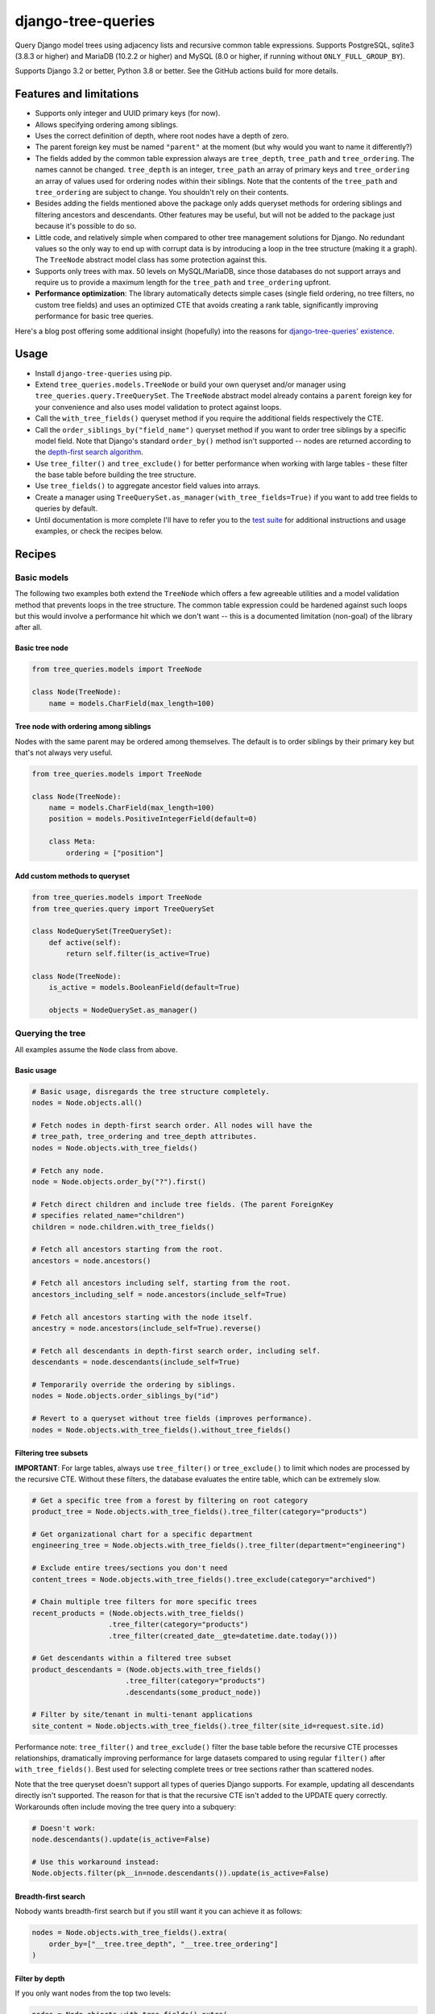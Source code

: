 ===================
django-tree-queries
===================

.. image:: https://github.com/matthiask/django-tree-queries/actions/workflows/test.yml/badge.svg
    :target: https://github.com/matthiask/django-tree-queries/
    :alt: CI Status

Query Django model trees using adjacency lists and recursive common
table expressions. Supports PostgreSQL, sqlite3 (3.8.3 or higher) and
MariaDB (10.2.2 or higher) and MySQL (8.0 or higher, if running without
``ONLY_FULL_GROUP_BY``).

Supports Django 3.2 or better, Python 3.8 or better. See the GitHub actions
build for more details.

Features and limitations
========================

- Supports only integer and UUID primary keys (for now).
- Allows specifying ordering among siblings.
- Uses the correct definition of depth, where root nodes have a depth of
  zero.
- The parent foreign key must be named ``"parent"`` at the moment (but
  why would you want to name it differently?)
- The fields added by the common table expression always are
  ``tree_depth``, ``tree_path`` and ``tree_ordering``. The names cannot
  be changed. ``tree_depth`` is an integer, ``tree_path`` an array of
  primary keys and ``tree_ordering`` an array of values used for
  ordering nodes within their siblings. Note that the contents of the
  ``tree_path`` and ``tree_ordering`` are subject to change. You shouldn't rely
  on their contents.
- Besides adding the fields mentioned above the package only adds queryset
  methods for ordering siblings and filtering ancestors and descendants. Other
  features may be useful, but will not be added to the package just because
  it's possible to do so.
- Little code, and relatively simple when compared to other tree
  management solutions for Django. No redundant values so the only way
  to end up with corrupt data is by introducing a loop in the tree
  structure (making it a graph). The ``TreeNode`` abstract model class
  has some protection against this.
- Supports only trees with max. 50 levels on MySQL/MariaDB, since those
  databases do not support arrays and require us to provide a maximum
  length for the ``tree_path`` and ``tree_ordering`` upfront.
- **Performance optimization**: The library automatically detects simple cases
  (single field ordering, no tree filters, no custom tree fields) and uses an
  optimized CTE that avoids creating a rank table, significantly improving
  performance for basic tree queries.

Here's a blog post offering some additional insight (hopefully) into the
reasons for `django-tree-queries' existence <https://406.ch/writing/django-tree-queries/>`_.


Usage
=====

- Install ``django-tree-queries`` using pip.
- Extend ``tree_queries.models.TreeNode`` or build your own queryset
  and/or manager using ``tree_queries.query.TreeQuerySet``. The
  ``TreeNode`` abstract model already contains a ``parent`` foreign key
  for your convenience and also uses model validation to protect against
  loops.
- Call the ``with_tree_fields()`` queryset method if you require the
  additional fields respectively the CTE.
- Call the ``order_siblings_by("field_name")`` queryset method if you want to
  order tree siblings by a specific model field. Note that Django's standard
  ``order_by()`` method isn't supported -- nodes are returned according to the
  `depth-first search algorithm
  <https://en.wikipedia.org/wiki/Depth-first_search>`__.
- Use ``tree_filter()`` and ``tree_exclude()`` for better performance when
  working with large tables - these filter the base table before building
  the tree structure.
- Use ``tree_fields()`` to aggregate ancestor field values into arrays.
- Create a manager using
  ``TreeQuerySet.as_manager(with_tree_fields=True)`` if you want to add
  tree fields to queries by default.
- Until documentation is more complete I'll have to refer you to the
  `test suite
  <https://github.com/matthiask/django-tree-queries/blob/main/tests/testapp/test_queries.py>`_
  for additional instructions and usage examples, or check the recipes below.


Recipes
=======

Basic models
~~~~~~~~~~~~

The following two examples both extend the ``TreeNode`` which offers a few
agreeable utilities and a model validation method that prevents loops in the
tree structure. The common table expression could be hardened against such
loops but this would involve a performance hit which we don't want -- this is a
documented limitation (non-goal) of the library after all.

Basic tree node
---------------

.. code-block:: python

    from tree_queries.models import TreeNode

    class Node(TreeNode):
        name = models.CharField(max_length=100)


Tree node with ordering among siblings
--------------------------------------

Nodes with the same parent may be ordered among themselves. The default is to
order siblings by their primary key but that's not always very useful.

.. code-block:: python

    from tree_queries.models import TreeNode

    class Node(TreeNode):
        name = models.CharField(max_length=100)
        position = models.PositiveIntegerField(default=0)

        class Meta:
            ordering = ["position"]


Add custom methods to queryset
------------------------------

.. code-block:: python

    from tree_queries.models import TreeNode
    from tree_queries.query import TreeQuerySet

    class NodeQuerySet(TreeQuerySet):
        def active(self):
            return self.filter(is_active=True)

    class Node(TreeNode):
        is_active = models.BooleanField(default=True)

        objects = NodeQuerySet.as_manager()


Querying the tree
~~~~~~~~~~~~~~~~~

All examples assume the ``Node`` class from above.

Basic usage
-----------

.. code-block:: python

    # Basic usage, disregards the tree structure completely.
    nodes = Node.objects.all()

    # Fetch nodes in depth-first search order. All nodes will have the
    # tree_path, tree_ordering and tree_depth attributes.
    nodes = Node.objects.with_tree_fields()

    # Fetch any node.
    node = Node.objects.order_by("?").first()

    # Fetch direct children and include tree fields. (The parent ForeignKey
    # specifies related_name="children")
    children = node.children.with_tree_fields()

    # Fetch all ancestors starting from the root.
    ancestors = node.ancestors()

    # Fetch all ancestors including self, starting from the root.
    ancestors_including_self = node.ancestors(include_self=True)

    # Fetch all ancestors starting with the node itself.
    ancestry = node.ancestors(include_self=True).reverse()

    # Fetch all descendants in depth-first search order, including self.
    descendants = node.descendants(include_self=True)

    # Temporarily override the ordering by siblings.
    nodes = Node.objects.order_siblings_by("id")

    # Revert to a queryset without tree fields (improves performance).
    nodes = Node.objects.with_tree_fields().without_tree_fields()


Filtering tree subsets
----------------------

**IMPORTANT**: For large tables, always use ``tree_filter()`` or ``tree_exclude()``
to limit which nodes are processed by the recursive CTE. Without these filters,
the database evaluates the entire table, which can be extremely slow.

.. code-block:: python

    # Get a specific tree from a forest by filtering on root category
    product_tree = Node.objects.with_tree_fields().tree_filter(category="products")

    # Get organizational chart for a specific department
    engineering_tree = Node.objects.with_tree_fields().tree_filter(department="engineering")

    # Exclude entire trees/sections you don't need
    content_trees = Node.objects.with_tree_fields().tree_exclude(category="archived")

    # Chain multiple tree filters for more specific trees
    recent_products = (Node.objects.with_tree_fields()
                      .tree_filter(category="products")
                      .tree_filter(created_date__gte=datetime.date.today()))

    # Get descendants within a filtered tree subset
    product_descendants = (Node.objects.with_tree_fields()
                          .tree_filter(category="products")
                          .descendants(some_product_node))

    # Filter by site/tenant in multi-tenant applications
    site_content = Node.objects.with_tree_fields().tree_filter(site_id=request.site.id)

Performance note: ``tree_filter()`` and ``tree_exclude()`` filter the base table
before the recursive CTE processes relationships, dramatically improving performance
for large datasets compared to using regular ``filter()`` after ``with_tree_fields()``.
Best used for selecting complete trees or tree sections rather than scattered nodes.

Note that the tree queryset doesn't support all types of queries Django
supports. For example, updating all descendants directly isn't supported. The
reason for that is that the recursive CTE isn't added to the UPDATE query
correctly. Workarounds often include moving the tree query into a subquery:

.. code-block:: python

    # Doesn't work:
    node.descendants().update(is_active=False)

    # Use this workaround instead:
    Node.objects.filter(pk__in=node.descendants()).update(is_active=False)


Breadth-first search
--------------------

Nobody wants breadth-first search but if you still want it you can achieve it
as follows:

.. code-block:: python

    nodes = Node.objects.with_tree_fields().extra(
        order_by=["__tree.tree_depth", "__tree.tree_ordering"]
    )


Filter by depth
---------------

If you only want nodes from the top two levels:

.. code-block:: python

    nodes = Node.objects.with_tree_fields().extra(
        where=["__tree.tree_depth <= %s"],
        params=[1],
    )


Aggregating ancestor fields
---------------------------

Use ``tree_fields()`` to aggregate values from ancestor nodes into arrays. This is
useful for collecting paths, permissions, categories, or any field that should be
inherited down the tree hierarchy.

.. code-block:: python

    # Aggregate names from all ancestors into an array
    nodes = Node.objects.with_tree_fields().tree_fields(
        tree_names="name",
    )
    # Each node now has a tree_names attribute: ['root', 'parent', 'current']

    # Aggregate multiple fields
    nodes = Node.objects.with_tree_fields().tree_fields(
        tree_names="name",
        tree_categories="category",
        tree_permissions="permission_level",
    )

    # Build a full path string from ancestor names
    nodes = Node.objects.with_tree_fields().tree_fields(tree_names="name")
    for node in nodes:
        full_path = " > ".join(node.tree_names)  # "Root > Section > Subsection"

    # Combine with tree filtering for better performance
    active_nodes = (Node.objects.with_tree_fields()
                    .tree_filter(is_active=True)
                    .tree_fields(tree_names="name"))

The aggregated fields contain values from all ancestors (root to current node) in
hierarchical order, including the current node itself.


Form fields
~~~~~~~~~~~

django-tree-queries ships a model field and some form fields which augment the
default foreign key field and the choice fields with a version where the tree
structure is visualized using dashes etc. Those fields are
``tree_queries.fields.TreeNodeForeignKey``,
``tree_queries.forms.TreeNodeChoiceField``,
``tree_queries.forms.TreeNodeMultipleChoiceField``.


Templates
~~~~~~~~~

django-tree-queries includes template tags to help render tree structures in
Django templates. These template tags are designed to work efficiently with
tree querysets and respect queryset boundaries.

Setup
-----

Add ``tree_queries`` to your ``INSTALLED_APPS`` setting:

.. code-block:: python

    INSTALLED_APPS = [
        # ... other apps
        'tree_queries',
    ]

Then load the template tags in your template:

.. code-block:: html

    {% load tree_queries %}


tree_info filter
----------------

The ``tree_info`` filter provides detailed information about each node's
position in the tree structure. It's useful when you need fine control over
the tree rendering.

.. code-block:: html

    {% load tree_queries %}
    <ul>
    {% for node, structure in nodes|tree_info %}
        {% if structure.new_level %}<ul><li>{% else %}</li><li>{% endif %}
        {{ node.name }}
        {% for level in structure.closed_levels %}</li></ul>{% endfor %}
    {% endfor %}
    </ul>

The filter returns tuples of ``(node, structure_info)`` where ``structure_info``
contains:

- ``new_level``: ``True`` if this node starts a new level, ``False`` otherwise
- ``closed_levels``: List of levels that close after this node
- ``ancestors``: List of ancestor node representations from root to immediate parent

Example showing ancestor information:

.. code-block:: html

    {% for node, structure in nodes|tree_info %}
        {{ node.name }}
        {% if structure.ancestors %}
            (Path: {% for ancestor in structure.ancestors %}{{ ancestor }}{% if not forloop.last %} > {% endif %}{% endfor %})
        {% endif %}
    {% endfor %}


recursetree tag
---------------

The ``recursetree`` tag provides recursive rendering similar to django-mptt's
``recursetree`` tag, but optimized for django-tree-queries. It only considers
nodes within the provided queryset and doesn't make additional database queries.

Basic usage:

.. code-block:: html

    {% load tree_queries %}
    <ul>
    {% recursetree nodes %}
        <li>
            {{ node.name }}
            {% if children %}
                <ul>{{ children }}</ul>
            {% endif %}
        </li>
    {% endrecursetree %}
    </ul>

The ``recursetree`` tag provides these context variables within the template:

- ``node``: The current tree node
- ``children``: Rendered HTML of child nodes (from the queryset)
- ``is_leaf``: ``True`` if the node has no children in the queryset

Using ``is_leaf`` for conditional rendering:

.. code-block:: html

    {% recursetree nodes %}
        <div class="{% if is_leaf %}leaf-node{% else %}branch-node{% endif %}">
            <span class="node-name">{{ node.name }}</span>
            {% if children %}
                <div class="children">{{ children }}</div>
            {% elif is_leaf %}
                <span class="leaf-indicator">🍃</span>
            {% endif %}
        </div>
    {% endrecursetree %}

Advanced example with depth information:

.. code-block:: html

    {% recursetree nodes %}
        <div class="node depth-{{ node.tree_depth }}"
             data-id="{{ node.pk }}"
             data-has-children="{{ children|yesno:'true,false' }}">
            <h{{ node.tree_depth|add:1 }}>{{ node.name }}</h{{ node.tree_depth|add:1 }}>
            {% if children %}
                <div class="node-children">{{ children }}</div>
            {% endif %}
        </div>
    {% endrecursetree %}


Working with limited querysets
-------------------------------

Both template tags respect queryset boundaries and work efficiently with
filtered or limited querysets:

.. code-block:: python

    # Only nodes up to depth 2
    limited_nodes = Node.objects.with_tree_fields().extra(
        where=["__tree.tree_depth <= %s"], params=[2]
    )

    # Only specific branches
    branch_nodes = Node.objects.descendants(some_node, include_self=True)

When using these limited querysets:

- ``recursetree`` will only render nodes from the queryset
- ``is_leaf`` reflects whether nodes have children *in the queryset*, not in the full tree
- No additional database queries are made
- Nodes whose parents aren't in the queryset are treated as root nodes

Example with depth-limited queryset:

.. code-block:: html

    <!-- Template -->
    {% recursetree limited_nodes %}
        <li>
            {{ node.name }}
            {% if is_leaf %}
                <small>(leaf in limited view)</small>
            {% endif %}
            {{ children }}
        </li>
    {% endrecursetree %}

This is particularly useful for creating expandable tree interfaces or
rendering only portions of large trees for performance.


Django Admin Integration
~~~~~~~~~~~~~~~~~~~~~~~~

django-tree-queries includes a ``TreeAdmin`` class for Django's admin interface
that provides an intuitive tree management experience with drag-and-drop style
node moving capabilities.

Installation
------------

To use the admin functionality, install with the ``admin`` extra:

.. code-block:: bash

    pip install django-tree-queries[admin]

Usage
-----

.. code-block:: python

    from django.contrib import admin
    from tree_queries.admin import TreeAdmin
    from .models import Category

    @admin.register(Category)
    class CategoryAdmin(TreeAdmin):
        list_display = [*TreeAdmin.list_display, "name", "is_active"]
        position_field = "position"  # Optional: field used for sibling ordering

The ``TreeAdmin`` provides:

- **Tree visualization**: Nodes are displayed with indentation and visual tree structure
- **Collapsible nodes**: Click to expand/collapse branches for better navigation
- **Node moving**: Cut and paste nodes to reorganize the tree structure
- **Flexible ordering**: Supports both ordered (with position field) and unordered trees
- **Root moves**: Direct "move to root" buttons for trees without sibling ordering

**Configuration:**

- Set ``position_field`` to the field name used for positioning siblings (e.g., ``"position"``, ``"order"``)
- Leave ``position_field = None`` for trees positioned by other criteria (pk, name, etc.)
- The admin automatically adapts its interface based on whether positioning is controllable

**Required list_display columns:**

- ``collapse_column``: Shows expand/collapse toggles
- ``indented_title``: Displays the tree structure with indentation
- ``move_column``: Provides move controls (cut, paste, move-to-root)

These are included by default in ``TreeAdmin.list_display``.

